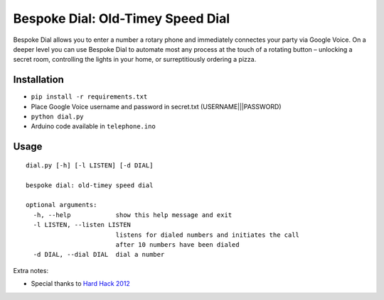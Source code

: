 Bespoke Dial: Old-Timey Speed Dial
==================================

Bespoke Dial allows you to enter a number a rotary phone and immediately connectes your party via Google Voice. On a deeper level you can use Bespoke Dial to automate most any process at the touch of a rotating button – unlocking a secret room, controlling the lights in your home, or surreptitiously ordering a pizza.

Installation
------------

-  ``pip install -r requirements.txt``
-  Place Google Voice username and password in secret.txt (USERNAME|||PASSWORD)
-  ``python dial.py``
-  Arduino code available in ``telephone.ino``

Usage
-----

::

    dial.py [-h] [-l LISTEN] [-d DIAL]

    bespoke dial: old-timey speed dial

    optional arguments:
      -h, --help            show this help message and exit
      -l LISTEN, --listen LISTEN
                            listens for dialed numbers and initiates the call
                            after 10 numbers have been dialed
      -d DIAL, --dial DIAL  dial a number

Extra notes:

-  Special thanks to `Hard Hack 2012 <https://github.com/dshaw/hard-hack-2012>`_
